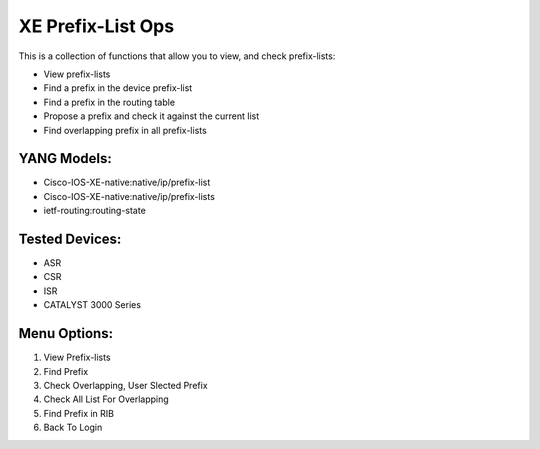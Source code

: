 XE Prefix-List Ops
==================

This is a collection of functions that allow you to view, and check prefix-lists:

- View prefix-lists
- Find a prefix in the device prefix-list
- Find a prefix in the routing table
- Propose a prefix and check it against the current list
- Find overlapping prefix in all prefix-lists

YANG Models:
------------

- Cisco-IOS-XE-native:native/ip/prefix-list
- Cisco-IOS-XE-native:native/ip/prefix-lists
- ietf-routing:routing-state

Tested Devices:
------------

- ASR
- CSR
- ISR
- CATALYST 3000 Series

Menu Options:
-------------
1. View Prefix-lists
2. Find Prefix
3. Check Overlapping, User Slected Prefix
4. Check All List For Overlapping
5. Find Prefix in RIB
6. Back To Login
